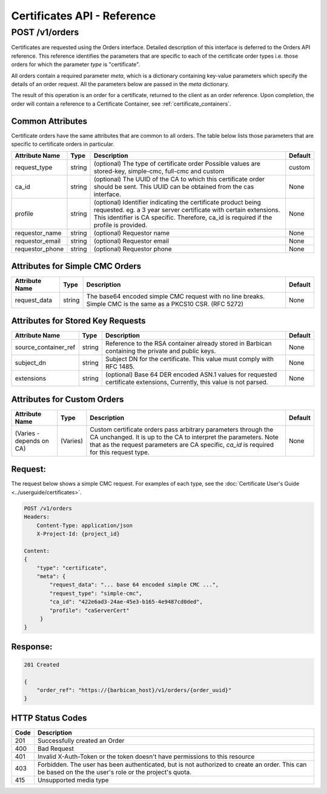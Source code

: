 ****************************
Certificates API - Reference
****************************

.. _reference_post_certificate_orders:

POST /v1/orders
###############
Certificates are requested using the Orders interface.  Detailed description of this interface
is deferred to the Orders API reference.  This reference identifies the parameters that are specific
to each of the certificate order types i.e. those orders for which the parameter *type*
is "certificate".

All orders contain a required parameter *meta*, which is a dictionary containing key-value
parameters which specify the details of an order request.  All the parameters below are passed
in the *meta* dictionary.

The result of this operation is an order for a certificate, returned to the client as an order
reference.  Upon completion, the order will contain a reference to a Certificate Container,
see :ref:`certificate_containers`.


Common Attributes
*****************

Certificate orders have the same attributes that are common to all orders.  The table below lists
those parameters that are specific to certificate orders in particular.

+----------------------------+---------+----------------------------------------------+------------+
| Attribute Name             | Type    | Description                                  | Default    |
+============================+=========+==============================================+============+
| request_type               | string  | (optional) The type of certificate order     | custom     |
|                            |         | Possible values are stored-key, simple-cmc,  |            |
|                            |         | full-cmc and custom                          |            |
+----------------------------+---------+----------------------------------------------+------------+
| ca_id                      | string  | (optional) The UUID of the CA to which this  | None       |
|                            |         | certificate order should be sent.  This      |            |
|                            |         | UUID can be obtained from the cas interface. |            |
+----------------------------+---------+----------------------------------------------+------------+
| profile                    | string  | (optional) Identifier indicating the         | None       |
|                            |         | certificate product being requested.         |            |
|                            |         | eg. a 3 year server certificate with certain |            |
|                            |         | extensions.  This identifier is CA specific. |            |
|                            |         | Therefore, ca_id is required if the profile  |            |
|                            |         | is provided.                                 |            |
+----------------------------+---------+----------------------------------------------+------------+
| requestor_name             | string  | (optional) Requestor name                    | None       |
+----------------------------+---------+----------------------------------------------+------------+
| requestor_email            | string  | (optional) Requestor email                   | None       |
+----------------------------+---------+----------------------------------------------+------------+
| requestor_phone            | string  | (optional) Requestor phone                   | None       |
+----------------------------+---------+----------------------------------------------+------------+

Attributes for Simple CMC Orders
********************************

+----------------------------+---------+----------------------------------------------+------------+
| Attribute Name             | Type    | Description                                  | Default    |
+============================+=========+==============================================+============+
| request_data               | string  | The base64 encoded simple CMC request with   | None       |
|                            |         | no line breaks.   Simple CMC is the same as  |            |
|                            |         | a PKCS10 CSR. (RFC 5272)                     |            |
+----------------------------+---------+----------------------------------------------+------------+

Attributes for Stored Key Requests
**********************************

+----------------------------+---------+----------------------------------------------+------------+
| Attribute Name             | Type    | Description                                  | Default    |
+============================+=========+==============================================+============+
| source_container_ref       | string  |  Reference to the RSA container already      | None       |
|                            |         |  stored in Barbican containing the private   |            |
|                            |         |  and public keys.                            |            |
+----------------------------+---------+----------------------------------------------+------------+
| subject_dn                 | string  | Subject DN for the certificate.  This        | None       |
|                            |         | value must comply with RFC 1485.             |            |
+----------------------------+---------+----------------------------------------------+------------+
| extensions                 | string  | (optional) Base 64 DER encoded ASN.1 values  | None       |
|                            |         | for requested certificate extensions,        |            |
|                            |         | Currently, this value is not parsed.         |            |
+----------------------------+---------+----------------------------------------------+------------+

Attributes for Custom Orders
****************************

+----------------------------+---------+----------------------------------------------+------------+
| Attribute Name             | Type    | Description                                  | Default    |
+============================+=========+==============================================+============+
| (Varies - depends on CA)   | (Varies)| Custom certificate orders pass arbitrary     | None       |
|                            |         | parameters through the CA unchanged.  It is  |            |
|                            |         | up to the CA to interpret the parameters.    |            |
|                            |         | Note that as the request parameters are CA   |            |
|                            |         | specific, *ca_id* is required for this       |            |
|                            |         | request type.                                |            |
+----------------------------+---------+----------------------------------------------+------------+


Request:
********

The request below shows a simple CMC request.  For examples of each type,
see the :doc:`Certificate User's Guide <../userguide/certificates>`.

.. code-block:: javascript

    POST /v1/orders
    Headers:
        Content-Type: application/json
        X-Project-Id: {project_id}

    Content:
    {
        "type": "certificate",
        "meta": {
            "request_data": "... base 64 encoded simple CMC ...",
            "request_type": "simple-cmc",
            "ca_id": "422e6ad3-24ae-45e3-b165-4e9487cd0ded",
            "profile": "caServerCert"
         }
    }

Response:
*********

.. code-block:: javascript

    201 Created

    {
        "order_ref": "https://{barbican_host}/v1/orders/{order_uuid}"
    }


HTTP Status Codes
*****************

+------+-----------------------------------------------------------------------------+
| Code | Description                                                                 |
+======+=============================================================================+
| 201  | Successfully created an Order                                               |
+------+-----------------------------------------------------------------------------+
| 400  | Bad Request                                                                 |
+------+-----------------------------------------------------------------------------+
| 401  | Invalid X-Auth-Token or the token doesn't have permissions to this resource |
+------+-----------------------------------------------------------------------------+
| 403  | Forbidden.  The user has been authenticated, but is not authorized to       |
|      | create an order.  This can be based on the the user's role or the project's |
|      | quota.                                                                      |
+------+-----------------------------------------------------------------------------+
| 415  | Unsupported media type                                                      |
+------+-----------------------------------------------------------------------------+

